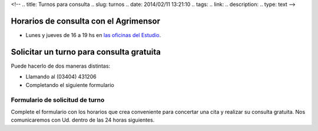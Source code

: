 <!--
.. title: Turnos para consulta
.. slug: turnos
.. date: 2014/02/11 13:21:10
.. tags:
.. link:
.. description:
.. type: text
-->

Horarios de consulta con el Agrimensor
--------------------------------------

- Lunes y jueves de 16 a 19 hs en `las oficinas del Estudio </#oficinas>`_.

Solicitar un turno para consulta gratuita
-----------------------------------------

Puede hacerlo de dos maneras distintas:

- Llamando al (03404) 431206
- Completando el siguiente formulario

Formulario de solicitud de turno
~~~~~~~~~~~~~~~~~~~~~~~~~~~~~~~~

Complete el formulario con los horarios que crea conveniente para concertar una cita y realizar su consulta gratuita. Nos comunicaremos con Ud. dentro de las 24 horas siguientes.

.. raw:: html

    <script type="text/javascript" src="http://form.jotformz.com/jsform/40424012965650"></script>

